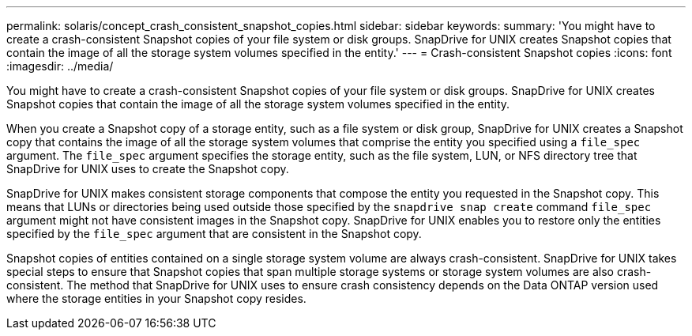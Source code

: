 ---
permalink: solaris/concept_crash_consistent_snapshot_copies.html
sidebar: sidebar
keywords:
summary: 'You might have to create a crash-consistent Snapshot copies of your file system or disk groups. SnapDrive for UNIX creates Snapshot copies that contain the image of all the storage system volumes specified in the entity.'
---
= Crash-consistent Snapshot copies
:icons: font
:imagesdir: ../media/

[.lead]
You might have to create a crash-consistent Snapshot copies of your file system or disk groups. SnapDrive for UNIX creates Snapshot copies that contain the image of all the storage system volumes specified in the entity.

When you create a Snapshot copy of a storage entity, such as a file system or disk group, SnapDrive for UNIX creates a Snapshot copy that contains the image of all the storage system volumes that comprise the entity you specified using a `file_spec` argument. The `file_spec` argument specifies the storage entity, such as the file system, LUN, or NFS directory tree that SnapDrive for UNIX uses to create the Snapshot copy.

SnapDrive for UNIX makes consistent storage components that compose the entity you requested in the Snapshot copy. This means that LUNs or directories being used outside those specified by the `snapdrive snap create` command `file_spec` argument might not have consistent images in the Snapshot copy. SnapDrive for UNIX enables you to restore only the entities specified by the `file_spec` argument that are consistent in the Snapshot copy.

Snapshot copies of entities contained on a single storage system volume are always crash-consistent. SnapDrive for UNIX takes special steps to ensure that Snapshot copies that span multiple storage systems or storage system volumes are also crash-consistent. The method that SnapDrive for UNIX uses to ensure crash consistency depends on the Data ONTAP version used where the storage entities in your Snapshot copy resides.
